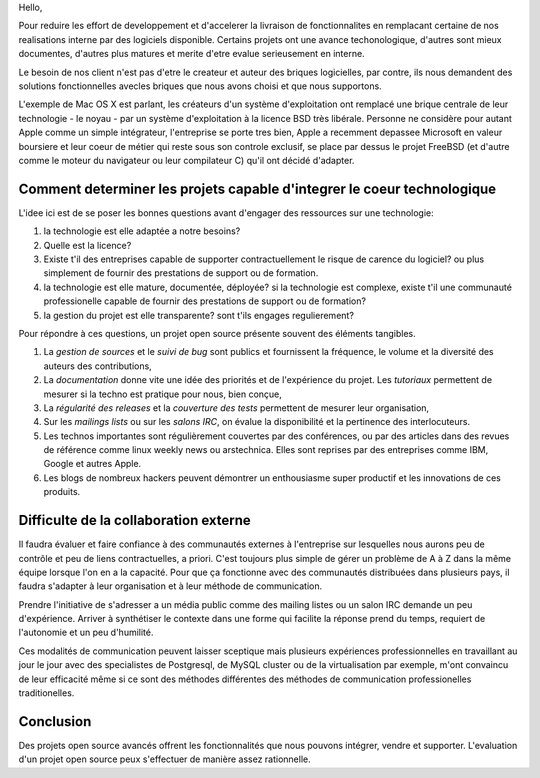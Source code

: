 
Hello,

Pour reduire les effort de developpement et d'accelerer la livraison
de fonctionnalites en remplacant certaine de nos realisations interne
par des logiciels disponible. Certains projets ont une avance
techonologique, d'autres sont mieux documentes, d'autres plus matures
et merite d'etre evalue serieusement en interne.

Le besoin de nos client n'est pas d'etre le createur et auteur des
briques logicielles, par contre, ils nous demandent des solutions
fonctionnelles avecles briques que nous avons choisi et que nous
supportons.

L'exemple de Mac OS X est parlant, les créateurs d'un système
d'exploitation ont remplacé une brique centrale de leur technologie -
le noyau - par un système d'exploitation à la licence BSD très
libérale. Personne ne considère pour autant Apple comme un simple
intégrateur, l'entreprise se porte tres bien, Apple a recemment
depassee Microsoft en valeur boursiere et leur coeur de métier qui
reste sous son controle exclusif, se place par dessus le projet
FreeBSD (et d'autre comme le moteur du navigateur ou leur compilateur
C) qu'il ont décidé d'adapter.


Comment determiner les projets capable d'integrer le coeur technologique
======================================================================

L'idee ici est de se poser les bonnes questions avant d'engager des
ressources sur une technologie:

#. la technologie est elle adaptée a notre besoins? 

#. Quelle est la licence?

#. Existe t'il des entreprises capable de supporter contractuellement
   le risque de carence du logiciel? ou plus simplement de fournir des
   prestations de support ou de formation.

#. la technologie est elle mature, documentée, déployée? si la
   technologie est complexe, existe t'il une communauté professionelle
   capable de fournir des prestations de support ou de formation?

#. la gestion du projet est elle transparente? sont t'ils engages
   regulierement?

Pour répondre à ces questions, un projet open source présente souvent
des éléments tangibles.

#. La *gestion de sources* et le *suivi de bug* sont publics et
   fournissent la fréquence, le volume et la diversité des auteurs des
   contributions,

#. La *documentation* donne vite une idée des priorités et de
   l'expérience du projet. Les *tutoriaux* permettent de mesurer si la
   techno est pratique pour nous, bien conçue,

#. La *régularité des releases* et la *couverture des tests*
   permettent de mesurer leur organisation,

#. Sur les *mailings lists* ou sur les *salons IRC*, on évalue la
   disponibilité et la pertinence des interlocuteurs.

#. Les technos importantes sont régulièrement couvertes par des
   conférences, ou par des articles dans des revues de référence comme
   linux weekly news ou arstechnica. Elles sont reprises par des
   entreprises comme IBM, Google et autres Apple.

#. Les blogs de nombreux hackers peuvent démontrer un enthousiasme
   super productif et les innovations de ces produits.



Difficulte de la collaboration externe
======================================

Il faudra évaluer et faire confiance à des communautés externes à
l'entreprise sur lesquelles nous aurons peu de contrôle et peu de
liens contractuelles, a priori. C'est toujours plus simple de gérer un
problème de A à Z dans la même équipe lorsque l'on en a la
capacité. Pour que ça fonctionne avec des communautés distribuées dans
plusieurs pays, il faudra s'adapter à leur organisation et à leur
méthode de communication.

Prendre l'initiative de s'adresser a un média public comme des mailing
listes ou un salon IRC demande un peu d'expérience.  Arriver à
synthétiser le contexte dans une forme qui facilite la réponse prend
du temps, requiert de l'autonomie et un peu d'humilité. 

Ces modalités de communication peuvent laisser sceptique mais
plusieurs expériences professionnelles en travaillant au jour le jour
avec des specialistes de Postgresql, de MySQL cluster ou de la
virtualisation par exemple, m'ont convaincu de leur efficacité même si
ce sont des méthodes différentes des méthodes de communication
professionelles traditionelles.


Conclusion
==========

Des projets open source avancés offrent les fonctionnalités que nous
pouvons intégrer, vendre et supporter. L'evaluation d'un projet open
source peux s'effectuer de manière assez rationnelle.

